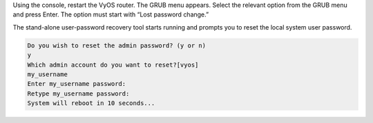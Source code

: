 Using the console, restart the VyOS router. The GRUB menu appears.
Select the relevant option from the GRUB menu and press Enter. The option must start with “Lost password change.”

.. image:: images/password_reset.png
   :width: 600

The stand-alone user-password recovery tool starts running and prompts you to reset the local system user password.

.. code-block:: console

   Do you wish to reset the admin password? (y or n) 
   y
   Which admin account do you want to reset?[vyos]
   my_username
   Enter my_username password: 
   Retype my_username password: 
   System will reboot in 10 seconds...
